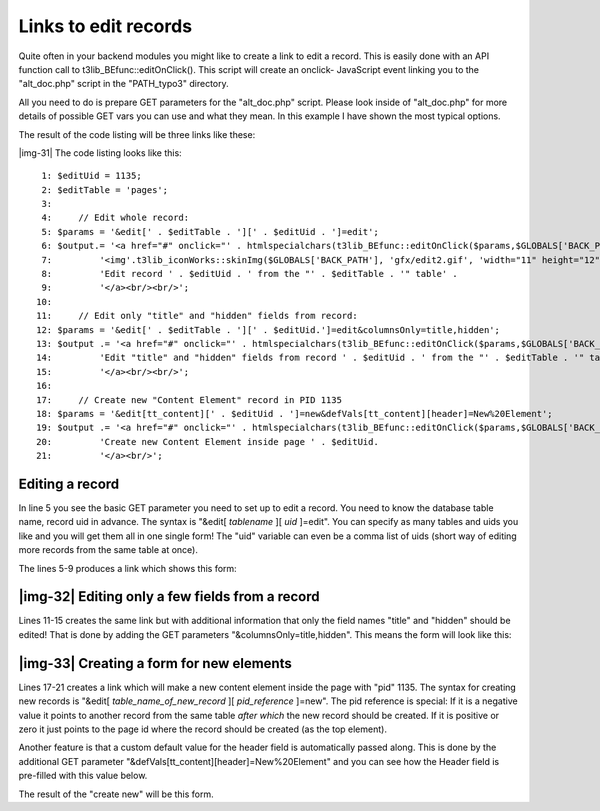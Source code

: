 ﻿.. include:: Images.txt

.. ==================================================
.. FOR YOUR INFORMATION
.. --------------------------------------------------
.. -*- coding: utf-8 -*- with BOM.

.. ==================================================
.. DEFINE SOME TEXTROLES
.. --------------------------------------------------
.. role::   underline
.. role::   typoscript(code)
.. role::   ts(typoscript)
   :class:  typoscript
.. role::   php(code)


Links to edit records
^^^^^^^^^^^^^^^^^^^^^

Quite often in your backend modules you might like to create a link to
edit a record. This is easily done with an API function call to
t3lib\_BEfunc::editOnClick(). This script will create an onclick-
JavaScript event linking you to the "alt\_doc.php" script in the
"PATH\_typo3" directory.

All you need to do is prepare GET parameters for the "alt\_doc.php"
script. Please look inside of "alt\_doc.php" for more details of
possible GET vars you can use and what they mean. In this example I
have shown the most typical options.

The result of the code listing will be three links like these:

|img-31| The code listing looks like this:

::

      1: $editUid = 1135;
      2: $editTable = 'pages';
      3: 
      4:     // Edit whole record:
      5: $params = '&edit[' . $editTable . '][' . $editUid . ']=edit';
      6: $output.= '<a href="#" onclick="' . htmlspecialchars(t3lib_BEfunc::editOnClick($params,$GLOBALS['BACK_PATH'])) . '">' .
      7:         '<img'.t3lib_iconWorks::skinImg($GLOBALS['BACK_PATH'], 'gfx/edit2.gif', 'width="11" height="12"') . ' title="Edit me" border="0" alt="" />'.
      8:         'Edit record ' . $editUid . ' from the "' . $editTable . '" table' .
      9:         '</a><br/><br/>';
     10: 
     11:     // Edit only "title" and "hidden" fields from record:
     12: $params = '&edit[' . $editTable . '][' . $editUid.']=edit&columnsOnly=title,hidden';
     13: $output .= '<a href="#" onclick="' . htmlspecialchars(t3lib_BEfunc::editOnClick($params,$GLOBALS['BACK_PATH'])) . '">'.
     14:         'Edit "title" and "hidden" fields from record ' . $editUid . ' from the "' . $editTable . '" table' .
     15:         '</a><br/><br/>';
     16: 
     17:     // Create new "Content Element" record in PID 1135
     18: $params = '&edit[tt_content][' . $editUid . ']=new&defVals[tt_content][header]=New%20Element';
     19: $output .= '<a href="#" onclick="' . htmlspecialchars(t3lib_BEfunc::editOnClick($params,$GLOBALS['BACK_PATH'])) . '">' .
     20:         'Create new Content Element inside page ' . $editUid.
     21:         '</a><br/>';


Editing a record
""""""""""""""""

In line 5 you see the basic GET parameter you need to set up to edit a
record. You need to know the database table name, record uid in
advance. The syntax is "&edit[  *tablename* ][  *uid* ]=edit". You can
specify as many tables and uids you like and you will get them all in
one single form! The "uid" variable can even be a comma list of uids
(short way of editing more records from the same table at once).

The lines 5-9 produces a link which shows this form:


|img-32| Editing only a few fields from a record
""""""""""""""""""""""""""""""""""""""""""""""""

Lines 11-15 creates the same link but with additional information that
only the field names "title" and "hidden" should be edited! That is
done by adding the GET parameters "&columnsOnly=title,hidden". This
means the form will look like this:


|img-33| Creating a form for new elements
"""""""""""""""""""""""""""""""""""""""""

Lines 17-21 creates a link which will make a new content element
inside the page with "pid" 1135. The syntax for creating new records
is "&edit[  *table\_name\_of\_new\_record* ][  *pid\_reference*
]=new". The pid reference is special: If it is a negative value it
points to another record from the same table  *after which* the new
record should be created. If it is positive or zero it just points to
the page id where the record should be created (as the top element).

Another feature is that a custom default value for the header field is
automatically passed along. This is done by the additional GET
parameter "&defVals[tt\_content][header]=New%20Element" and you can
see how the Header field is pre-filled with this value below.

The result of the "create new" will be this form.

